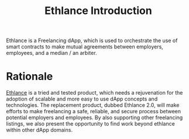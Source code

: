 #+TITLE: Ethlance Introduction
#+OPTIONS: H:2 num:t toc:t \n:nil ::t |:t ^:t f:t tex:t

Ethlance is a Freelancing dApp, which is used to orchestrate the use
of smart contracts to make mutual agreements between employers,
employees, and a median / an arbiter.

* Rationale
  [[https://ethlance.com][Ethlance]] is a tried and tested product, which needs a rejuvenation
  for the adoption of scalable and more easy to use dApp concepts and
  technologies. The replacement product, dubbed Ethlance 2.0, will
  make efforts to make freelancing a safe, reliable, and secure
  process between potential employers and employees. By also
  supporting other freelancing listings, we also present the
  opportunity to find work beyond ethlance within other dApp domains.
